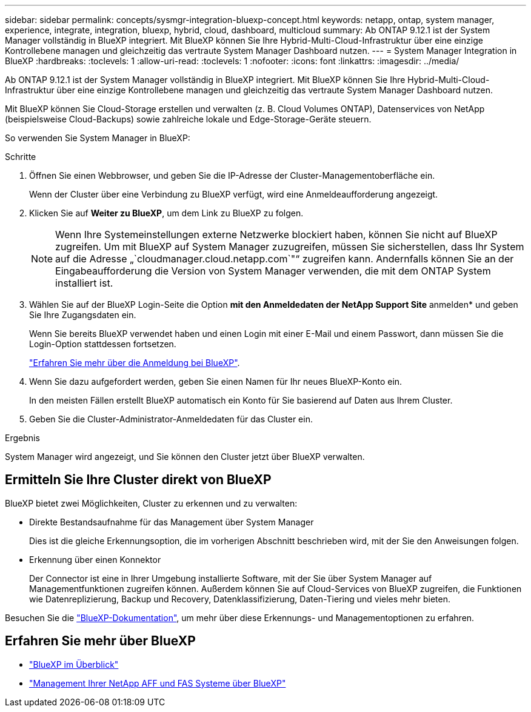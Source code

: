 ---
sidebar: sidebar 
permalink: concepts/sysmgr-integration-bluexp-concept.html 
keywords: netapp, ontap, system manager, experience, integrate, integration, bluexp, hybrid, cloud, dashboard, multicloud 
summary: Ab ONTAP 9.12.1 ist der System Manager vollständig in BlueXP integriert. Mit BlueXP können Sie Ihre Hybrid-Multi-Cloud-Infrastruktur über eine einzige Kontrollebene managen und gleichzeitig das vertraute System Manager Dashboard nutzen. 
---
= System Manager Integration in BlueXP
:hardbreaks:
:toclevels: 1
:allow-uri-read: 
:toclevels: 1
:nofooter: 
:icons: font
:linkattrs: 
:imagesdir: ../media/


[role="lead"]
Ab ONTAP 9.12.1 ist der System Manager vollständig in BlueXP integriert. Mit BlueXP können Sie Ihre Hybrid-Multi-Cloud-Infrastruktur über eine einzige Kontrollebene managen und gleichzeitig das vertraute System Manager Dashboard nutzen.

Mit BlueXP können Sie Cloud-Storage erstellen und verwalten (z. B. Cloud Volumes ONTAP), Datenservices von NetApp (beispielsweise Cloud-Backups) sowie zahlreiche lokale und Edge-Storage-Geräte steuern.

So verwenden Sie System Manager in BlueXP:

.Schritte
. Öffnen Sie einen Webbrowser, und geben Sie die IP-Adresse der Cluster-Managementoberfläche ein.
+
Wenn der Cluster über eine Verbindung zu BlueXP verfügt, wird eine Anmeldeaufforderung angezeigt.

. Klicken Sie auf *Weiter zu BlueXP*, um dem Link zu BlueXP zu folgen.
+

NOTE: Wenn Ihre Systemeinstellungen externe Netzwerke blockiert haben, können Sie nicht auf BlueXP zugreifen. Um mit BlueXP auf System Manager zuzugreifen, müssen Sie sicherstellen, dass Ihr System auf die Adresse „`cloudmanager.cloud.netapp.com`"“ zugreifen kann. Andernfalls können Sie an der Eingabeaufforderung die Version von System Manager verwenden, die mit dem ONTAP System installiert ist.

. Wählen Sie auf der BlueXP Login-Seite die Option *mit den Anmeldedaten der NetApp Support Site* anmelden* und geben Sie Ihre Zugangsdaten ein.
+
Wenn Sie bereits BlueXP verwendet haben und einen Login mit einer E-Mail und einem Passwort, dann müssen Sie die Login-Option stattdessen fortsetzen.

+
https://docs.netapp.com/us-en/cloud-manager-setup-admin/task-logging-in.html["Erfahren Sie mehr über die Anmeldung bei BlueXP"^].

. Wenn Sie dazu aufgefordert werden, geben Sie einen Namen für Ihr neues BlueXP-Konto ein.
+
In den meisten Fällen erstellt BlueXP automatisch ein Konto für Sie basierend auf Daten aus Ihrem Cluster.

. Geben Sie die Cluster-Administrator-Anmeldedaten für das Cluster ein.


.Ergebnis
System Manager wird angezeigt, und Sie können den Cluster jetzt über BlueXP verwalten.



== Ermitteln Sie Ihre Cluster direkt von BlueXP

BlueXP bietet zwei Möglichkeiten, Cluster zu erkennen und zu verwalten:

* Direkte Bestandsaufnahme für das Management über System Manager
+
Dies ist die gleiche Erkennungsoption, die im vorherigen Abschnitt beschrieben wird, mit der Sie den Anweisungen folgen.

* Erkennung über einen Konnektor
+
Der Connector ist eine in Ihrer Umgebung installierte Software, mit der Sie über System Manager auf Managementfunktionen zugreifen können. Außerdem können Sie auf Cloud-Services von BlueXP zugreifen, die Funktionen wie Datenreplizierung, Backup und Recovery, Datenklassifizierung, Daten-Tiering und vieles mehr bieten.



Besuchen Sie die https://docs.netapp.com/us-en/cloud-manager-family/index.html["BlueXP-Dokumentation"^], um mehr über diese Erkennungs- und Managementoptionen zu erfahren.



== Erfahren Sie mehr über BlueXP

* https://docs.netapp.com/us-en/bluexp-setup-admin/concept-overview.html["BlueXP im Überblick"^]
* https://docs.netapp.com/us-en/cloud-manager-ontap-onprem/index.html["Management Ihrer NetApp AFF und FAS Systeme über BlueXP"^]

